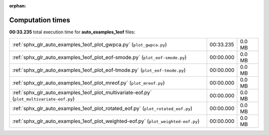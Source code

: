 
:orphan:

.. _sphx_glr_auto_examples_1eof_sg_execution_times:


Computation times
=================
**00:33.235** total execution time for **auto_examples_1eof** files:

+--------------------------------------------------------------------------------------------+-----------+--------+
| :ref:`sphx_glr_auto_examples_1eof_plot_gwpca.py` (``plot_gwpca.py``)                       | 00:33.235 | 0.0 MB |
+--------------------------------------------------------------------------------------------+-----------+--------+
| :ref:`sphx_glr_auto_examples_1eof_plot_eof-smode.py` (``plot_eof-smode.py``)               | 00:00.000 | 0.0 MB |
+--------------------------------------------------------------------------------------------+-----------+--------+
| :ref:`sphx_glr_auto_examples_1eof_plot_eof-tmode.py` (``plot_eof-tmode.py``)               | 00:00.000 | 0.0 MB |
+--------------------------------------------------------------------------------------------+-----------+--------+
| :ref:`sphx_glr_auto_examples_1eof_plot_mreof.py` (``plot_mreof.py``)                       | 00:00.000 | 0.0 MB |
+--------------------------------------------------------------------------------------------+-----------+--------+
| :ref:`sphx_glr_auto_examples_1eof_plot_multivariate-eof.py` (``plot_multivariate-eof.py``) | 00:00.000 | 0.0 MB |
+--------------------------------------------------------------------------------------------+-----------+--------+
| :ref:`sphx_glr_auto_examples_1eof_plot_rotated_eof.py` (``plot_rotated_eof.py``)           | 00:00.000 | 0.0 MB |
+--------------------------------------------------------------------------------------------+-----------+--------+
| :ref:`sphx_glr_auto_examples_1eof_plot_weighted-eof.py` (``plot_weighted-eof.py``)         | 00:00.000 | 0.0 MB |
+--------------------------------------------------------------------------------------------+-----------+--------+

